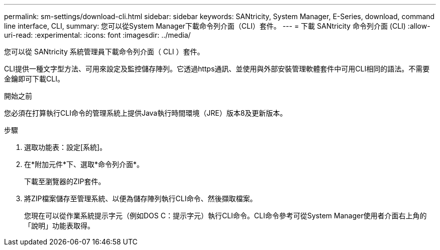 ---
permalink: sm-settings/download-cli.html 
sidebar: sidebar 
keywords: SANtricity, System Manager, E-Series, download, command line interface, CLI, 
summary: 您可以從System Manager下載命令列介面（CLI）套件。 
---
= 下載 SANtricity 命令列介面 (CLI)
:allow-uri-read: 
:experimental: 
:icons: font
:imagesdir: ../media/


[role="lead"]
您可以從 SANtricity 系統管理員下載命令列介面（ CLI ）套件。

CLI提供一種文字型方法、可用來設定及監控儲存陣列。它透過https通訊、並使用與外部安裝管理軟體套件中可用CLI相同的語法。不需要金鑰即可下載CLI。

.開始之前
您必須在打算執行CLI命令的管理系統上提供Java執行時間環境（JRE）版本8及更新版本。

.步驟
. 選取功能表：設定[系統]。
. 在*附加元件*下、選取*命令列介面*。
+
下載至瀏覽器的ZIP套件。

. 將ZIP檔案儲存至管理系統、以便為儲存陣列執行CLI命令、然後擷取檔案。
+
您現在可以從作業系統提示字元（例如DOS C：提示字元）執行CLI命令。CLI命令參考可從System Manager使用者介面右上角的「說明」功能表取得。


